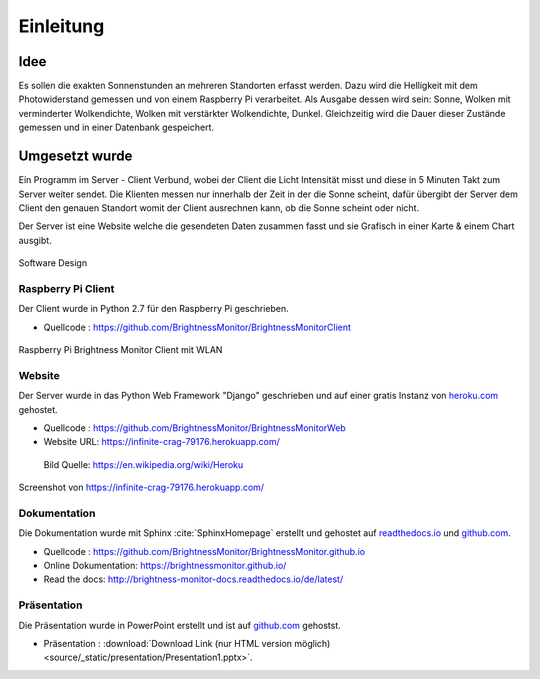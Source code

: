 Einleitung
==========

Idee
----

Es sollen die exakten Sonnenstunden an mehreren Standorten erfasst werden. Dazu wird die Helligkeit mit dem Photowiderstand
gemessen und von einem Raspberry Pi verarbeitet. Als Ausgabe dessen wird sein: Sonne, Wolken mit verminderter
Wolkendichte, Wolken mit verstärkter Wolkendichte, Dunkel. Gleichzeitig wird die Dauer dieser Zustände gemessen und
in einer Datenbank gespeichert.

Umgesetzt wurde
---------------

Ein Programm im Server - Client Verbund, wobei der Client die Licht Intensität misst und diese in 5 Minuten Takt zum
Server weiter sendet. Die Klienten messen nur innerhalb der Zeit in der die Sonne scheint, dafür übergibt der Server
dem Client den genauen Standort womit der Client ausrechnen kann, ob die Sonne scheint oder nicht.

Der Server ist eine Website welche die gesendeten Daten zusammen fasst und sie Grafisch in einer Karte & einem Chart
ausgibt.

.. figure:: _static/img/SoftwareDesign.png
    :alt: Software Design
    :align: center
    :scale: 22%

    Software Design

.. index:: Software Design

Raspberry Pi Client
^^^^^^^^^^^^^^^^^^^

Der Client wurde in Python 2.7 für den Raspberry Pi geschrieben.

- Quellcode : https://github.com/BrightnessMonitor/BrightnessMonitorClient

.. index:: Git
.. index:: Quellcode

.. figure:: _static/img/raspberry-pi_01.jpg
    :alt: Raspberry Pi
    :align: center
    :scale: 10%

    Raspberry Pi Brightness Monitor Client mit WLAN

.. index:: Raspberry Pi

Website
^^^^^^^

Der Server wurde in das Python Web Framework "Django" geschrieben und auf einer gratis Instanz von `heroku.com`_ gehostet.

.. _heroku.com: https://heroku.com/

- Quellcode : https://github.com/BrightnessMonitor/BrightnessMonitorWeb
- Website URL: https://infinite-crag-79176.herokuapp.com/

.. index:: Git
.. index:: Django
.. index:: Heroku.com

.. figure:: _static/img/Heroku_logo.png
    :alt: Heroku.com logo
    :scale: 80%

    Bild Quelle: https://en.wikipedia.org/wiki/Heroku

.. figure:: _static/img/website_01.png
    :alt: Screenshot
    :align: center
    :scale: 15%

    Screenshot von https://infinite-crag-79176.herokuapp.com/

Dokumentation
^^^^^^^^^^^^^

Die Dokumentation wurde mit Sphinx :cite:`SphinxHomepage` erstellt und gehostet auf `readthedocs.io`_  und `github.com`_.

.. _readthedocs.io: https://readthedocs.io/
.. _github.com: https://github.com/

- Quellcode : https://github.com/BrightnessMonitor/BrightnessMonitor.github.io
- Online Dokumentation: https://brightnessmonitor.github.io/
- Read the docs: http://brightness-monitor-docs.readthedocs.io/de/latest/

.. index:: Git
.. index:: Quellcode
.. index:: Online Dokumentation

Präsentation
^^^^^^^^^^^^

Die Präsentation wurde in PowerPoint erstellt und ist auf `github.com`_ gehostst.

.. _github.com: https://github.com/

- Präsentation : :download:`Download Link (nur HTML version möglich)<source/_static/presentation/Presentation1.pptx>`.

.. index:: PowerPoint
.. index:: Präsentation
